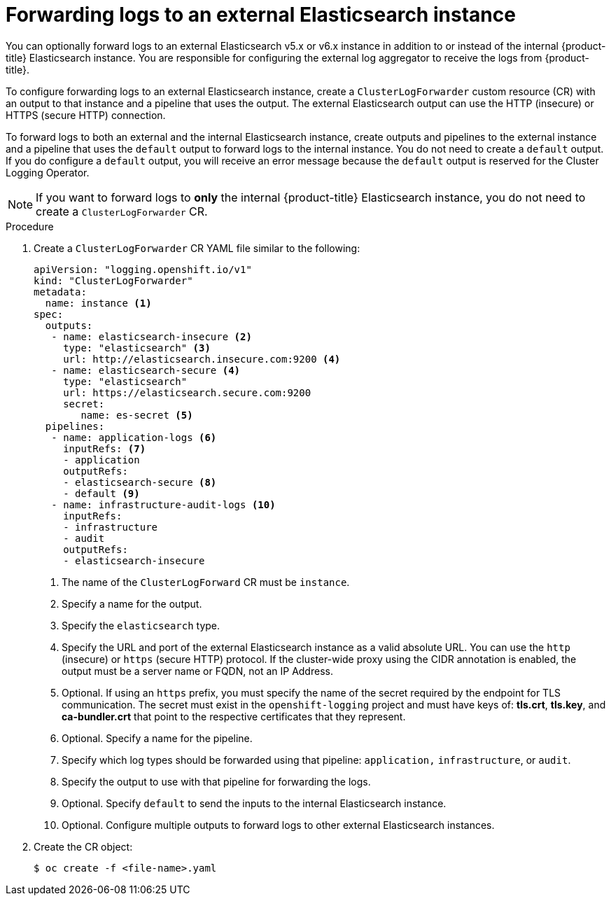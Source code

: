 // Module included in the following assemblies:
//
// * logging/cluster-logging-external.adoc

[id="cluster-logging-collector-log-forward-es_{context}"]
= Forwarding logs to an external Elasticsearch instance

You can optionally forward logs to an external Elasticsearch v5.x or v6.x instance in addition to or instead of the internal {product-title} Elasticsearch instance. You are responsible for configuring the external log aggregator to receive the logs from {product-title}.

To configure forwarding logs to an external Elasticsearch instance, create a `ClusterLogForwarder` custom resource (CR) with an output to that instance and a pipeline that uses the output. The external Elasticsearch output can use the HTTP (insecure) or HTTPS (secure HTTP) connection.

To forward logs to both an external and the internal Elasticsearch instance, create outputs and pipelines to the external instance and a pipeline that uses the `default` output to forward logs to the internal instance. You do not need to create a `default` output. If you do configure a `default` output, you will receive an error message because the `default` output is reserved for the Cluster Logging Operator. 

[NOTE]
====
If you want to forward logs to *only* the internal {product-title} Elasticsearch instance, you do not need to create a `ClusterLogForwarder` CR.
====

.Procedure

. Create a `ClusterLogForwarder` CR YAML file similar to the following:
+
[source,yaml]
----
apiVersion: "logging.openshift.io/v1"
kind: "ClusterLogForwarder"
metadata:
  name: instance <1>
spec:
  outputs:
   - name: elasticsearch-insecure <2>
     type: "elasticsearch" <3>
     url: http://elasticsearch.insecure.com:9200 <4>
   - name: elasticsearch-secure <4>
     type: "elasticsearch"
     url: https://elasticsearch.secure.com:9200
     secret:
        name: es-secret <5>
  pipelines:
   - name: application-logs <6>
     inputRefs: <7>
     - application
     outputRefs:
     - elasticsearch-secure <8>
     - default <9>
   - name: infrastructure-audit-logs <10>
     inputRefs:
     - infrastructure
     - audit
     outputRefs:
     - elasticsearch-insecure
----
<1> The name of the `ClusterLogForward` CR must be `instance`.
<2> Specify a name for the output.
<3> Specify the `elasticsearch` type.
<4> Specify the URL and port of the external Elasticsearch instance as a valid absolute URL. You can use the `http` (insecure) or `https` (secure HTTP) protocol. If the cluster-wide proxy using the CIDR annotation is enabled, the output must be a server name or FQDN, not an IP Address.
<5> Optional. If using an `https` prefix, you must specify the name of the secret required by the endpoint for TLS communication. The secret must exist in the `openshift-logging` project and must have keys of: *tls.crt*, *tls.key*, and *ca-bundler.crt* that point to the respective certificates that they represent.
<6> Optional. Specify a name for the pipeline.
<7> Specify which log types should be forwarded using that pipeline: `application,` `infrastructure`, or `audit`.
<8> Specify the output to use with that pipeline for forwarding the logs.
<9> Optional. Specify `default` to send the inputs to the internal Elasticsearch instance.
<10> Optional. Configure multiple outputs to forward logs to other external Elasticsearch instances.

. Create the CR object:
+
[source,terminal]
----
$ oc create -f <file-name>.yaml
----

